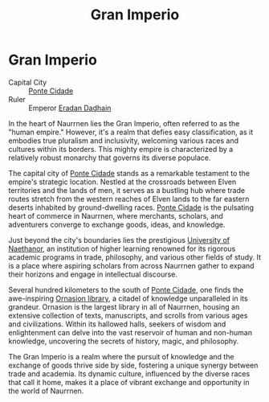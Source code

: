 #+title: Gran Imperio
#+startup: inlineimages

* Gran Imperio
:PROPERTIES:
:CATEGORY: Gran_Imperio
:END:
#+caption: Ponte Cidade, the gleaming capital of the Gran Imperio
#+attr_org: :width 800
#+attr_html: :class pic-banner :alt Ponte Cidade
#+attr_latex: :width 350px
[[./img/gran-imperio.jpg]]

- Capital City :: [[file:../places/ponte-cidade.org][Ponte Cidade]]
- Ruler :: Emperor [[../characters/eradan-dadhain.org][Eradan Dadhain]]
In the heart of Naurrnen lies the Gran Imperio, often referred to as the "human empire." However, it's a realm that defies easy classification, as it embodies true pluralism and inclusivity, welcoming various races and cultures within its borders. This mighty empire is characterized by a relatively robust monarchy that governs its diverse populace.

The capital city of [[../places/ponte-cidade.org][Ponte Cidade]] stands as a remarkable testament to the empire's strategic location. Nestled at the crossroads between Elven territories and the lands of men, it serves as a bustling hub where trade routes stretch from the western reaches of Elven lands to the far eastern deserts inhabited by ground-dwelling races. [[../places/ponte-cidade.org][Ponte Cidade]] is the pulsating heart of commerce in Naurrnen, where merchants, scholars, and adventurers converge to exchange goods, ideas, and knowledge.

Just beyond the city's boundaries lies the prestigious [[../places/university-of-naethanor.org][University of Naethanor]], an institution of higher learning renowned for its rigorous academic programs in trade, philosophy, and various other fields of study. It is a place where aspiring scholars from across Naurrnen gather to expand their horizons and engage in intellectual discourse.

Several hundred kilometers to the south of [[file:../places/ponte-cidade.org][Ponte Cidade]], one finds the awe-inspiring [[../places/ornasion-library.org][Ornasion library]], a citadel of knowledge unparalleled in its grandeur. Ornasion is the largest library in all of Naurrnen, housing an extensive collection of texts, manuscripts, and scrolls from various ages and civilizations. Within its hallowed halls, seekers of wisdom and enlightenment can delve into the vast reservoir of human and non-human knowledge, uncovering the secrets of history, magic, and philosophy.

The Gran Imperio is a realm where the pursuit of knowledge and the exchange of goods thrive side by side, fostering a unique synergy between trade and academia. Its dynamic culture, influenced by the diverse races that call it home, makes it a place of vibrant exchange and opportunity in the world of Naurrnen.
